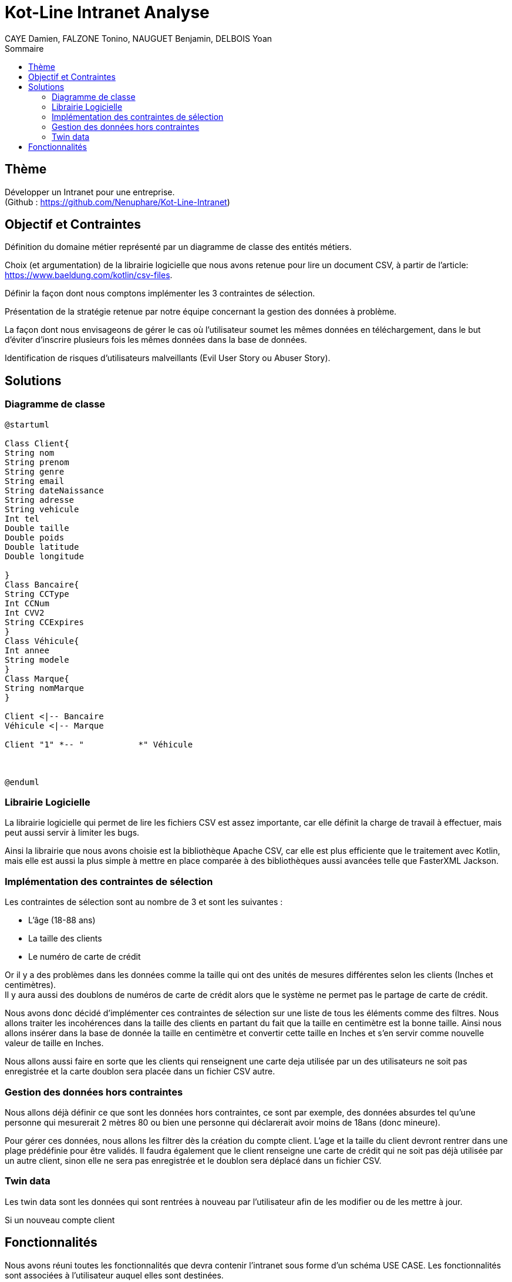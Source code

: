 = Kot-Line Intranet Analyse
:author: CAYE Damien, FALZONE Tonino, NAUGUET Benjamin, DELBOIS Yoan
:docdate: 2022-11-21
:asciidoctor-version:1.1
:description: Projet pédagogique d'initiation à Kotlin
:icons: font
:listing-caption: Listing
:toc-title: Sommaire
:toc: left
:toclevels: 4

== Thème

Développer un Intranet pour une entreprise. +
(Github : https://github.com/Nenuphare/Kot-Line-Intranet)

== Objectif et Contraintes

Définition du domaine métier représenté par un diagramme de classe des entités métiers.

Choix (et argumentation) de la librairie logicielle que nous avons retenue pour lire un document CSV, à partir de l'article: https://www.baeldung.com/kotlin/csv-files.

Définir la façon dont nous comptons implémenter les 3 contraintes de sélection.

Présentation de la stratégie retenue par notre équipe concernant la gestion des données à problème.

La façon dont nous envisageons de gérer le cas où l’utilisateur soumet les mêmes données en téléchargement, dans le but d’éviter d’inscrire plusieurs fois les mêmes données dans la base de données.

Identification de risques d’utilisateurs malveillants (Evil User Story ou Abuser Story).

== Solutions

=== Diagramme de classe
[plantuml]
----
@startuml

Class Client{
String nom
String prenom
String genre
String email
String dateNaissance
String adresse
String vehicule
Int tel
Double taille
Double poids
Double latitude
Double longitude

}
Class Bancaire{
String CCType
Int CCNum
Int CVV2
String CCExpires
}
Class Véhicule{
Int annee
String modele
}
Class Marque{
String nomMarque
}

Client <|-- Bancaire
Véhicule <|-- Marque

Client "1" *-- "           *" Véhicule



@enduml
----
=== Librairie Logicielle
La librairie logicielle qui permet de lire les fichiers CSV est assez importante, car elle définit la charge de travail à effectuer, mais peut aussi servir à limiter les bugs.

Ainsi la librairie que nous avons choisie est la bibliothèque Apache CSV, car elle est plus efficiente que le traitement avec Kotlin, mais elle est aussi la plus simple à mettre en place comparée à des bibliothèques aussi avancées telle que FasterXML Jackson.

=== Implémentation des contraintes de sélection
Les contraintes de sélection sont au nombre de 3 et sont les suivantes :

* L'âge (18-88 ans)
* La taille des clients
* Le numéro de carte de crédit

Or il y a des problèmes dans les données comme la taille qui ont des unités de mesures différentes selon les clients (Inches et centimètres). +
Il y aura aussi des doublons de numéros de carte de crédit alors que le système ne permet pas le partage de carte de crédit.

Nous avons donc décidé d'implémenter ces contraintes de sélection sur une liste de tous les éléments comme des filtres.
Nous allons traiter les incohérences dans la taille des clients en partant du fait que la taille en centimètre est la bonne taille.
Ainsi nous allons insérer dans la base de donnée la taille en centimètre et convertir cette taille en Inches et s'en servir comme nouvelle valeur de taille en Inches.

Nous allons aussi faire en sorte que les clients qui renseignent une carte deja utilisée par un des utilisateurs ne soit pas enregistrée et la carte doublon sera placée dans un fichier CSV autre.

=== Gestion des données hors contraintes

Nous allons déjà définir ce que sont les données hors contraintes, ce sont par exemple, des données absurdes tel qu'une personne qui mesurerait 2 mètres 80 ou bien une personne qui déclarerait avoir moins de 18ans (donc mineure).

Pour gérer ces données, nous allons les filtrer dès la création du compte client. L'age et la taille du client devront rentrer dans une plage prédéfinie pour être validés. Il faudra également que le client renseigne une carte de crédit qui ne soit pas déjà utilisée par un autre client, sinon elle ne sera pas enregistrée et le doublon sera déplacé dans un fichier CSV.


=== Twin data

Les twin data sont les données qui sont rentrées à nouveau par l'utilisateur afin de les modifier ou de les mettre à jour.

Si un nouveau compte client 

//=== Utilisateurs malveillants


== Fonctionnalités
Nous avons réuni toutes les fonctionnalités que devra contenir l'intranet sous forme d'un schéma USE CASE.
Les fonctionnalités sont associées à l'utilisateur auquel elles sont destinées.

[plantuml]
----

@startuml

left to right direction
skinparam actorStyle awesome
:Gestionnaire: as MyG 

package BDD {
(Consulter données) as UC1
(Consulter fichiers) as UC4
(Modifer fichiers) as UC5
(Se connecter) as UC6
(Réaliser stats) as UC7
(Supprimer fichiers) as UC9
}

package App_Web {
(Consulter stats) as UC2
(Déposer fichers) as UC3
(Consulter fichiers) as UC8
}

MyG --> UC1
MyG --> UC2
MyG --> UC3
MyG --> UC4
MyG --> UC5
MyG --> UC6
MyG --> UC7
MyG --> UC8
MyG --> UC9



@enduml
----
NAUGUET Benjamin, CAYE Damien, FALZONE Tonino, DELBOIS Yoan